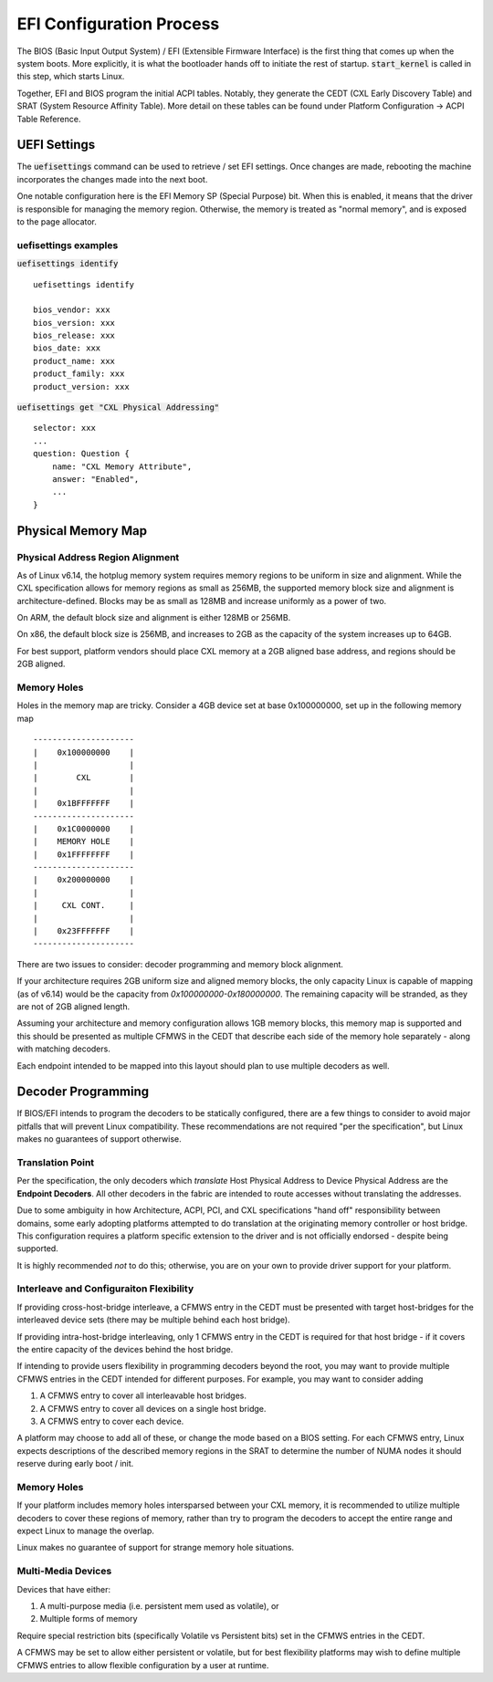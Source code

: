 .. bios-and-efi documentation

EFI Configuration Process
#########################

The BIOS (Basic Input Output System) /  EFI (Extensible Firmware Interface) is
the first thing that comes up when the system boots. More explicitly, it is what
the bootloader hands off to initiate the rest of startup. :code:`start_kernel`
is called in this step, which starts Linux.

Together, EFI and BIOS program the initial ACPI tables. Notably, they generate
the  CEDT (CXL Early Discovery Table) and SRAT (System Resource Affinity Table).
More detail on these tables can be found under Platform Configuration -> ACPI
Table Reference.

UEFI Settings
*************
The :code:`uefisettings` command can be used to retrieve / set EFI settings.
Once changes are made, rebooting the machine incorporates the changes made into
the next boot.

One notable configuration here is the EFI Memory SP (Special Purpose) bit.
When this is enabled, it means that the driver is responsible for managing the
memory region. Otherwise, the memory is treated as "normal memory", and is
exposed to the page allocator.

uefisettings examples
=====================

:code:`uefisettings identify` ::

        uefisettings identify

        bios_vendor: xxx
        bios_version: xxx
        bios_release: xxx
        bios_date: xxx
        product_name: xxx
        product_family: xxx
        product_version: xxx

:code:`uefisettings get "CXL Physical Addressing"` ::

        selector: xxx
        ...
        question: Question {
            name: "CXL Memory Attribute",
            answer: "Enabled",
            ...
        }


Physical Memory Map
*******************

Physical Address Region Alignment
=================================

As of Linux v6.14, the hotplug memory system requires memory regions to be uniform in size and alignment.  While the CXL specification allows for memory regions as small as 256MB, the supported memory block size and alignment is architecture-defined. Blocks may be as small as 128MB and increase uniformly as a power of two.

On ARM, the default block size and alignment is either 128MB or 256MB.

On x86, the default block size is 256MB, and increases to 2GB as the capacity of the system increases up to 64GB.

For best support, platform vendors should place CXL memory at a 2GB aligned base address, and regions should be 2GB aligned.

Memory Holes
============

Holes in the memory map are tricky.  Consider a 4GB device set at base 0x100000000, set up in the following memory map ::

  ---------------------
  |    0x100000000    |
  |                   |
  |        CXL        |
  |                   |
  |    0x1BFFFFFFF    |
  ---------------------
  |    0x1C0000000    |
  |    MEMORY HOLE    |
  |    0x1FFFFFFFF    |
  ---------------------
  |    0x200000000    |
  |                   |
  |     CXL CONT.     |
  |                   |
  |    0x23FFFFFFF    |
  ---------------------

There are two issues to consider: decoder programming and memory block alignment.

If your architecture requires 2GB uniform size and aligned memory blocks, the only capacity Linux is capable of mapping (as of v6.14) would be the capacity from `0x100000000-0x180000000`.  The remaining capacity will be stranded, as they are not of 2GB aligned length.

Assuming your architecture and memory configuration allows 1GB memory blocks, this memory map is supported and this should be presented as multiple CFMWS in the CEDT that describe each side of the memory hole separately - along with matching decoders.

Each endpoint intended to be mapped into this layout should plan to use multiple decoders as well.


Decoder Programming
*******************

If BIOS/EFI intends to program the decoders to be statically configured,
there are a few things to consider to avoid major pitfalls that will
prevent Linux compatibility.  These recommendations are not required "per
the specification", but Linux makes no guarantees of support otherwise.


Translation Point
=================
Per the specification, the only decoders which *translate* Host Physical
Address to Device Physical Address are the **Endpoint Decoders**. All other
decoders in the fabric are intended to route accesses without translating the
addresses.

Due to some ambiguity in how Architecture, ACPI, PCI, and CXL specifications
"hand off" responsibility between domains, some early adopting platforms
attempted to do translation at the originating memory controller or host
bridge.  This configuration requires a platform specific extension to the
driver and is not officially endorsed - despite being supported.

It is highly recommended *not* to do this; otherwise, you are on your own
to provide driver support for your platform.

Interleave and Configuraiton Flexibility
========================================
If providing cross-host-bridge interleave, a CFMWS entry in the CEDT must be
presented with target host-bridges for the interleaved device sets (there may
be multiple behind each host bridge).

If providing intra-host-bridge interleaving, only 1 CFMWS entry in the CEDT is
required for that host bridge - if it covers the entire capacity of the devices
behind the host bridge.

If intending to provide users flexibility in programming decoders beyond the
root, you may want to provide multiple CFMWS entries in the CEDT intended for
different purposes.  For example, you may want to consider adding

1) A CFMWS entry to cover all interleavable host bridges.
2) A CFMWS entry to cover all devices on a single host bridge.
3) A CFMWS entry to cover each device.

A platform may choose to add all of these, or change the mode based on a BIOS setting.  For each CFMWS entry, Linux expects descriptions of the described memory regions in the SRAT to determine the number of NUMA nodes it should reserve during early boot / init.

Memory Holes
============
If your platform includes memory holes intersparsed between your CXL memory, it
is recommended to utilize multiple decoders to cover these regions of memory,
rather than try to program the decoders to accept the entire range and expect
Linux to manage the overlap.

Linux makes no guarantee of support for strange memory hole situations.

Multi-Media Devices
===================
Devices that have either: 

1) A multi-purpose media (i.e. persistent mem used as volatile), or
2) Multiple forms of memory

Require special restriction bits (specifically Volatile vs Persistent bits) set
in the CFMWS entries in the CEDT.

A CFMWS may be set to allow either persistent or volatile, but for best flexibility
platforms may wish to define multiple CFMWS entries to allow flexible configuration
by a user at runtime.
